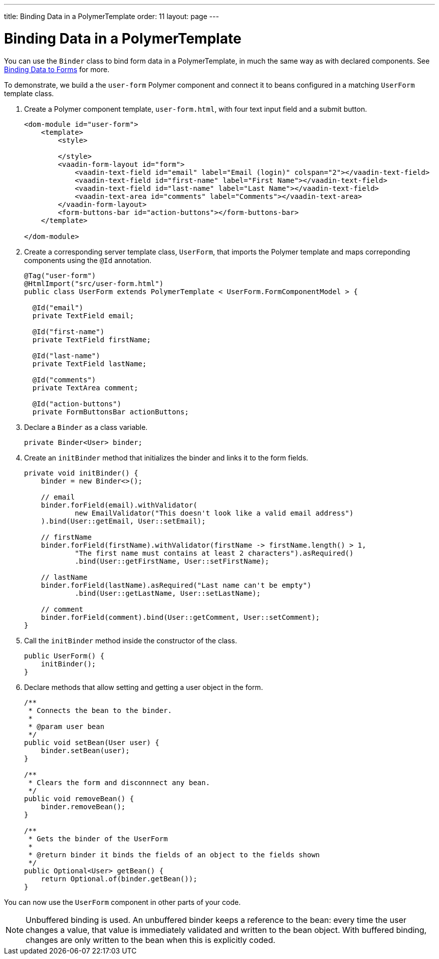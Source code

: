 ---
title: Binding Data in a PolymerTemplate
order: 11
layout: page
---

ifdef::env-github[:outfilesuffix: .asciidoc]
= Binding Data in a PolymerTemplate

You can use the `Binder` class to bind form data in a PolymerTemplate, in much the same way as with declared components. See <<../binding-data/tutorial-flow-components-binder#,Binding Data to Forms>> for more.

To demonstrate, we build a the `user-form` Polymer component and connect it to beans configured in a matching `UserForm` template class.  

. Create a Polymer component template, `user-form.html`, with four text input field and a submit button. 
+
[source,html]
----
<dom-module id="user-form">
    <template>
        <style>

        </style>
        <vaadin-form-layout id="form">
            <vaadin-text-field id="email" label="Email (login)" colspan="2"></vaadin-text-field>
            <vaadin-text-field id="first-name" label="First Name"></vaadin-text-field>
            <vaadin-text-field id="last-name" label="Last Name"></vaadin-text-field>
            <vaadin-text-area id="comments" label="Comments"></vaadin-text-area>
        </vaadin-form-layout>
        <form-buttons-bar id="action-buttons"></form-buttons-bar>
    </template>

</dom-module>
----

. Create a corresponding server template class, `UserForm`, that imports the Polymer template and maps correponding components using the `@Id` annotation. 
+
[source,java]
----
@Tag("user-form")
@HtmlImport("src/user-form.html")
public class UserForm extends PolymerTemplate < UserForm.FormComponentModel > {

  @Id("email")
  private TextField email;

  @Id("first-name")
  private TextField firstName;

  @Id("last-name")
  private TextField lastName;

  @Id("comments")
  private TextArea comment;

  @Id("action-buttons")
  private FormButtonsBar actionButtons;
----

. Declare a `Binder` as a class variable. 
+
[source,java]
----
private Binder<User> binder;
----

. Create an `initBinder` method that initializes the binder and links it to the form fields. 
+
[source,java]
----
private void initBinder() {
    binder = new Binder<>();

    // email
    binder.forField(email).withValidator(
            new EmailValidator("This doesn't look like a valid email address")
    ).bind(User::getEmail, User::setEmail);

    // firstName
    binder.forField(firstName).withValidator(firstName -> firstName.length() > 1,
            "The first name must contains at least 2 characters").asRequired()
            .bind(User::getFirstName, User::setFirstName);

    // lastName
    binder.forField(lastName).asRequired("Last name can't be empty")
            .bind(User::getLastName, User::setLastName);

    // comment
    binder.forField(comment).bind(User::getComment, User::setComment);
}
----

. Call the `initBinder` method inside the constructor of the class.
+
[source,java]
----
public UserForm() {
    initBinder();
}
----

. Declare methods that allow setting and getting a user object in the form.
+
[source,java]
----
/**
 * Connects the bean to the binder.
 *
 * @param user bean
 */
public void setBean(User user) {
    binder.setBean(user);
}

/**
 * Clears the form and disconnnect any bean.
 */
public void removeBean() {
    binder.removeBean();
}

/**
 * Gets the binder of the UserForm
 *
 * @return binder it binds the fields of an object to the fields shown
 */
public Optional<User> getBean() {
    return Optional.of(binder.getBean());
}
----

You can now use the `UserForm` component in other parts of your code.

[NOTE]
Unbuffered binding is used. An unbuffered binder keeps a reference to the bean: every time the user changes a value,
that value is immediately validated and written to the bean object. With buffered binding, changes are only written to the bean when this is explicitly coded. 
